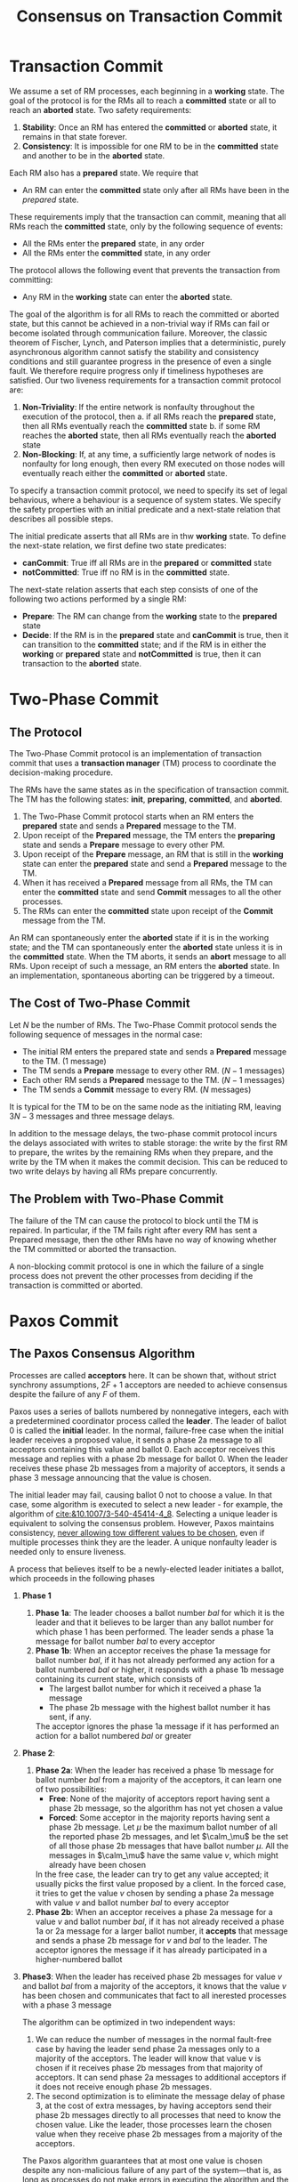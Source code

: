 #+title: Consensus on Transaction Commit
#+LATEX_HEADER: \input{/Users/wu/notes/preamble.tex}
#+EXPORT_FILE_NAME: ../../latex/papers/consensus/consensus_on_transaction_commit.tex
#+LATEX_HEADER: \graphicspath{{../../../paper/consensus/}}
#+OPTIONS: toc:nil
* Transaction Commit
        We assume a set of RM processes, each beginning in a *working* state. The goal of the protocol is for
        the RMs all to reach a *committed* state or all to reach an *aborted* state.
Two safety requirements:
        1. *Stability*: Once an RM has entered the *committed* or *aborted* state, it remains in that state forever.
        2. *Consistency*: It is impossible for one RM to be in the *committed* state and another to be in the
           *aborted* state.

        Each RM also has a *prepared* state. We require that
        * An RM can enter the *committed* state only after all RMs have been in the /prepared/ state.

        These requirements imply that the transaction can commit, meaning that all RMs reach the *committed*
        state, only by the following sequence of events:
        * All the RMs enter the *prepared* state, in any order
        * All the RMs enter the *committed* state, in any order

        The protocol allows the following event that prevents the transaction from committing:
        * Any RM in the *working* state can enter the *aborted* state.

        #+ATTR_LATEX: :width .8\textwidth :float nil
        #+NAME:
        #+CAPTION:
        [[../../images/papers/1.png]]

        The goal of the algorithm is for all RMs to reach the committed or aborted state, but this cannot be
        achieved in a non-trivial way if RMs can fail or become isolated through communication failure.
        Moreover, the classic theorem of Fischer, Lynch, and Paterson implies that a deterministic, purely
        asynchronous algorithm cannot satisfy the stability and consistency conditions and still guarantee
        progress in the presence of even a single fault. We therefore require progress only if timeliness
        hypotheses are satisfied. Our two liveness requirements for a transaction commit protocol are:
        1. *Non-Triviality*: If the entire network is nonfaulty throughout the execution of the protocol, then
           a. if all RMs reach the *prepared* state, then all RMs eventually reach the *committed* state
           b. if some RM reaches the *aborted* state, then all RMs eventually reach the *aborted* state
        2. *Non-Blocking*: If, at any time, a sufficiently large network of nodes is nonfaulty for long enough,
           then every RM executed on those nodes will eventually reach either the *committed* or *aborted* state.


        To specify a transaction commit protocol, we need to specify its set of legal behavious, where a
        behaviour is a sequence of system states. We specify the safety properties with an initial predicate
        and a next-state relation that describes all possible steps.

        The initial predicate asserts that all RMs are in thw *working* state. To define the next-state
        relation, we first define two state predicates:
        * *canCommit*: True iff all RMs are in the *prepared* or *committed* state
        * *notCommitted*: True iff no RM is in the *committed* state.

        The next-state relation asserts that each step consists of one of the following two actions performed
        by a single RM:
        * *Prepare*: The RM can change from the *working* state to the *prepared* state
        * *Decide*: If the RM is in the *prepared* state and *canCommit* is true, then it can transition to the
          *committed* state; and if the RM is in either the *working* or *prepared* state and *notCommitted* is true,
          then it can transaction to the *aborted* state.
* Two-Phase Commit
** The Protocol
        The Two-Phase Commit protocol is an implementation of transaction commit that uses a *transaction
        manager* (TM) process to coordinate the decision-making procedure.

        The RMs have the same states as in the specification of transaction commit. The TM has the following
        states: *init*, *preparing*, *committed*, and *aborted*.

        1. The Two-Phase Commit protocol starts when an RM enters the *prepared* state and sends a *Prepared*
           message to the TM.
        2. Upon receipt of the *Prepared* message, the TM enters the *preparing* state and sends a *Prepare* message
           to every other PM.
        3. Upon receipt of the *Prepare* message, an RM that is still in the *working* state can enter the
           *prepared* state and send a *Prepared* message to the TM.
        4. When it has received a *Prepared* message from all RMs, the TM can enter the *committed* state and send
           *Commit* messages to all the other processes.
        5. The RMs can enter the *committed* state upon receipt of the *Commit* message from the TM.
        #+ATTR_LATEX: :width .8\textwidth :float nil
        #+NAME:
        #+CAPTION:
        [[../../images/papers/2.png]]

        An RM can spontaneously enter the *aborted* state if it is in the working state; and the TM can
        spontaneously enter the *aborted* state unless it is in the *committed* state. When the TM aborts, it
        sends an *abort* message to all RMs. Upon receipt of such a message, an RM enters the *aborted* state. In
        an implementation, spontaneous aborting can be triggered by a timeout.
** The Cost of Two-Phase Commit
        Let \(N\) be the number of RMs. The Two-Phase Commit protocol sends the following sequence of messages
        in the normal case:
        * The initial RM enters the prepared state and sends a *Prepared* message to the TM. (1 message)
        * The TM sends a *Prepare* message to every other RM. (\(N-1\) messages)
        * Each other RM sends a *Prepared* message to the TM. (\(N-1\) messages)
        * The TM sends a *Commit* message to every RM. (\(N\) messages)

        It is typical for the TM to be on the same node as the initiating RM, leaving \(3N-3\) messages and
        three message delays.

        In addition to the message delays, the two-phase commit protocol incurs the delays associated with
        writes to stable storage: the write by the first RM to prepare, the writes by the remaining RMs when
        they prepare, and the write by the TM when it makes the commit decision. This can be reduced to two
        write delays by having all RMs prepare concurrently.
** The Problem with Two-Phase Commit
        The failure of the TM can cause the protocol to block until the TM is repaired. In particular, if the
        TM fails right after every RM has sent a Prepared message, then the other RMs have no way of knowing
        whether the TM committed or aborted the transaction.

        A non-blocking commit protocol is one in which the failure of a single process does not prevent the
        other processes from deciding if the transaction is committed or aborted.
* Paxos Commit
** The Paxos Consensus Algorithm
        Processes are called *acceptors* here. It can be shown that, without strict synchrony assumptions,
        \(2F+1\) acceptors are needed to achieve consensus despite the failure of any \(F\) of them.

        Paxos uses a series of ballots numbered by nonnegative integers, each with a predetermined coordinator
        process called the *leader*. The leader of ballot 0 is called the *initial* leader. In the normal,
        failure-free case when the initial leader receives a proposed value, it sends a phase 2a message to
        all acceptors containing this value and ballot 0. Each acceptor receives this message and replies with
        a phase 2b message for ballot 0. When the leader receives these phase 2b  messages from a majority of
        acceptors, it sends a phase 3 message announcing that the value is chosen.

        The initial leader may fail, causing ballot 0 not to choose a value. In that case, some algorithm is
        executed to select a new leader - for example, the algorithm of [[cite:&10.1007/3-540-45414-4_8]].
        Selecting a unique leader is equivalent to solving the consensus problem. However, Paxos maintains
        consistency, _never allowing tow different values to be chosen_, even if multiple processes think they
        are the leader. A unique nonfaulty leader is needed only to ensure liveness.

        A process that believes itself to be a newly-elected leader initiates a ballot, which proceeds in the
        following phases
        1. *Phase 1*
           1. *Phase 1a*: The leader chooses a ballot number \(bal\) for which it is the leader and that it
              believes to be larger than any ballot number for which phase 1 has been performed. The leader
              sends a phase 1a message for ballot number \(bal\) to every acceptor
           2. *Phase 1b*: When an acceptor receives the phase 1a message for ballot number \(bal\), if it has
              not already performed any action for a ballot numbered \(bal\) or higher, it responds with a
              phase 1b message containing its current state, which consists of
              * The largest ballot number for which it received a phase 1a message
              * The phase 2b message with the highest ballot number it has sent, if any.
              The acceptor ignores the phase 1a message if it has performed an action for a ballot numbered
              \(bal\) or greater
        2. *Phase 2*:
           1. *Phase 2a*: When the leader has received a phase 1b message for ballot number \(bal\) from a
              majority of the acceptors, it can learn one of two possibilities:
              * *Free*: None of the majority of acceptors report having sent a phase 2b message, so the
                algorithm has not yet chosen a value
              * *Forced*: Some acceptor in the majority reports having sent a phase 2b message. Let \(\mu\) be
                the maximum ballot number of all the reported phase 2b messages, and let \(\calm_\mu\) be the
                set of all those phase 2b messages that have ballot number \(\mu\). All the messages in
                \(\calm_\mu\) have the same value \(v\), which might already have been chosen

              In the free case, the leader can try to get any value accepted; it usually picks the first value
              proposed by a client. In the forced case, it tries to get the value \(v\) chosen by sending a
              phase 2a message with value \(v\) and ballot number \(bal\) to every acceptor
           2. *Phase 2b*: When an acceptor receives a phase 2a message for a value \(v\) and ballot number
              \(bal\), if it has not already received a phase 1a or 2a message for a larger ballot number, it
              *accepts* that message and sends a phase 2b message for \(v\) and \(bal\) to the leader. The
              acceptor ignores the message if it has already participated in a higher-numbered ballot
        3. *Phase3*: When the leader has received phase 2b messages for value \(v\) and ballot \(bal\) from a
           majority of the acceptors, it knows that the value \(v\) has been chosen and communicates that fact
           to all inerested processes with a phase 3 message

           The algorithm can be optimized in two independent ways:
           1. We can reduce the number of messages in the normal fault-free case by having the leader send
              phase 2a messages only to a majority of the acceptors. The leader will know that value v is
              chosen if it receives phase 2b messages from that majority of acceptors. It can send phase 2a
              messages to additional acceptors if it does not receive enough phase 2b messages.
           2. The second optimization is to eliminate the message delay of phase 3, at the cost of extra
              messages, by having acceptors send their phase 2b messages directly to all processes that need
              to know the chosen value. Like the leader, those processes learn the chosen value when they
              receive phase 2b messages from a majority of the acceptors.

           The Paxos algorithm guarantees that at most one value is chosen despite any non-malicious failure
           of any part of the system—that is, as long as processes do not make errors in executing the
           algorithm and the communication network does not undetectably corrupt messages. It guarantees
           progress if a unique leader is selected and if the network of nodes executing both that leader and
           some majority of acceptors is nonfaulty for a long enough period of time. A precise statement and
           proof of this progress condition has been given by [[cite:&PRISCO200035]].
** The Paxos Commit Algorithm
        In the Two-Phase Commit protocol, the TM decides whether to abort or commit, records that decision in
        stable storage, and informs the RMs of its decision. We could make that fault-tolerant by simply using
        a consensus algorithm to choose the *committed* / *aborted* decision, letting the TM be the client that
        proposes the consensus value. Having the RMs tell the leader that they have prepared requires at least
        one message delay. How our Paxos Commit algorithm eliminates that message delay is described below.

        Paxos Commit uses a separate instance of the Paxos consensus algorithm to obtain agreement on the
        decision each RM makes of whether to prepare or abort - a decision we represent by the values
        *Prepared* and *Aborted*. So, there is one instance of the consensus algorithm for each RM. The
        transaction is committed iff each RM's instance chooses *Prepared*; otherwise the transaction is aborted.

        Paxos Commit uses the same set of \(2F+1\) acceptors and the same current leader for each instance of
        Paxos. So the cast of characters consists of \(N\) RMs, \(2F+1\) acceptors and the current leader. We
        assume for now that the RMs know the acceptors in advance. In ordinary Paxos, a ballot 0 phase 2a
        message can have any value \(v\). While the leader usually sends such a message, the Paxos algorithm
        obviously remains correct if the sending of that message is delegated to any single process chosen in
        advance.

        In Paxos Commit, each RM announces its prepare/abort decision by sending, in its instance of Paxos, a
        ballot 0 phase 2a message with the value *Prepared* or *Aborted*.

        Execution of Paxos Commit normally starts when some RM decides to prepare and sends a *BeginCommit*
        message to the leader. The leader then sends a *Prepare* message to all the other RMs. If an RM decides
        that it wants to prepare, it sends a phase 2a message with value *Prepared* and ballot number 0 in its
        instance of the Paxos algorithm. Otherwise, it sends a phase 2a message with the value *Aborted* and
        ballot number 0.

        For each instance, an acceptor sends its phase 2b message to the leader. The leader knows the outcome
        of this instance if it receives \(F+1\) phase 2b messages for ballot number 0, whereupon it can send
        its phase 3 message annoucing the outcome to the RMs. (Phase 3 can be eliminated by having the
        acceptors send their phase 2b messages directly to the RMs.) The transaction is committed iff every
        RM's instance of the Paxos algorithm chooses *Prepared*; otherwise the transaction is aborted.

        For efficiency, an acceptor can bundle its phase 2b messages for all instances of the Paxos algorithm
        into a single physical message. The leader can distill its phase 3 mesages for all instances into a
        single *Commit* or *Abort* message, depending on whether or not all instances chose the value *Prepared*.

        The instances of the Paxos algorithm for one or more RMs may not reach a decision with ballot
        number 0. In that case, the leader (alterted by a timeout) assumes that each of those RMs has failed
        and executes phase 1a for a larger ballot number in each of their instances of Paxos. If, in phase 2a,
        the leader learns that its choice is free (so that instance of Paxos has not yet chosen a value), then
        it tries to get *Aborted* chosen in phase 2b.
        #+LATEX: \wu{
        Why?
        #+LATEX: }


        An examination
